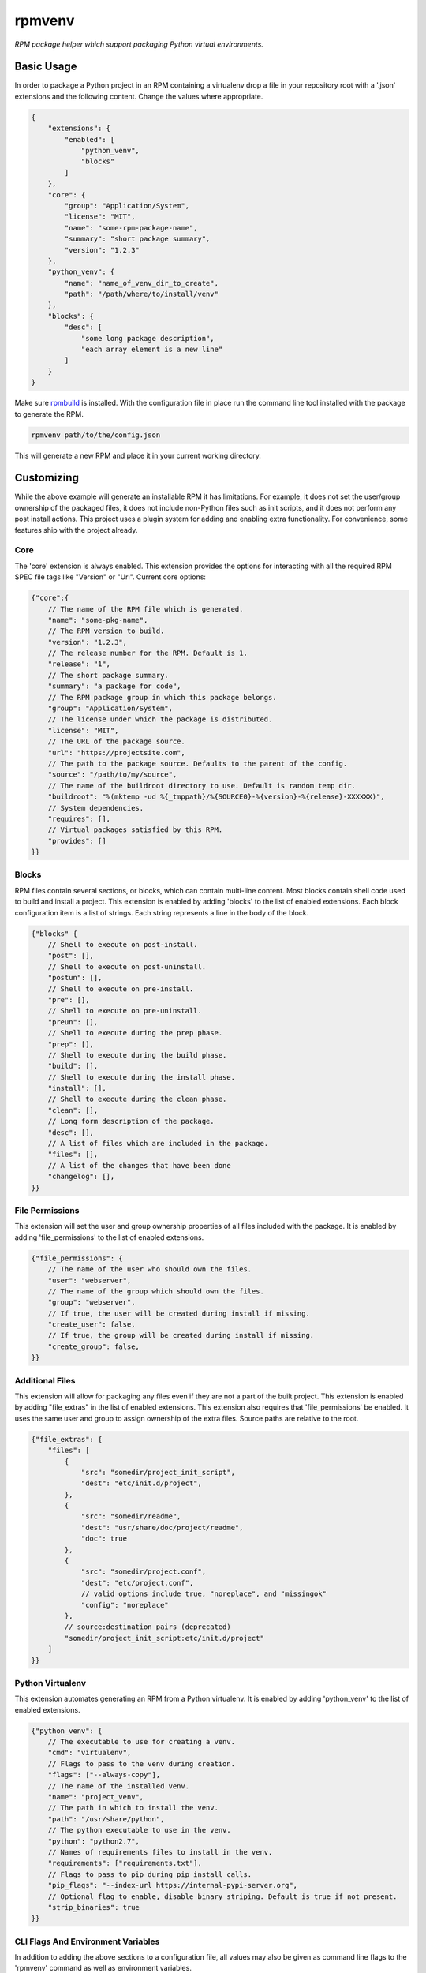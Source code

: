 =======
rpmvenv
=======

*RPM package helper which support packaging Python virtual environments.*

Basic Usage
===========

In order to package a Python project in an RPM containing a virtualenv drop
a file in your repository root with a '.json' extensions and the following
content. Change the values where appropriate.

.. code-block:: javascript

    {
        "extensions": {
            "enabled": [
                "python_venv",
                "blocks"
            ]
        },
        "core": {
            "group": "Application/System",
            "license": "MIT",
            "name": "some-rpm-package-name",
            "summary": "short package summary",
            "version": "1.2.3"
        },
        "python_venv": {
            "name": "name_of_venv_dir_to_create",
            "path": "/path/where/to/install/venv"
        },
        "blocks": {
            "desc": [
                "some long package description",
                "each array element is a new line"
            ]
        }
    }

Make sure `rpmbuild <http://www.rpm.org>`_ is installed.
With the configuration file in place run the command line tool installed with
the package to generate the RPM.

.. code-block:: shell

    rpmvenv path/to/the/config.json

This will generate a new RPM and place it in your current working directory.

Customizing
===========

While the above example will generate an installable RPM it has limitations.
For example, it does not set the user/group ownership of the packaged files,
it does not include non-Python files such as init scripts, and it does not
perform any post install actions. This project uses a plugin system for adding
and enabling extra functionality. For convenience, some features ship with the
project already.

Core
----

The 'core' extension is always enabled. This extension provides the options
for interacting with all the required RPM SPEC file tags like "Version" or
"Url". Current core options:

.. code-block:: javascript

    {"core":{
        // The name of the RPM file which is generated.
        "name": "some-pkg-name",
        // The RPM version to build.
        "version": "1.2.3",
        // The release number for the RPM. Default is 1.
        "release": "1",
        // The short package summary.
        "summary": "a package for code",
        // The RPM package group in which this package belongs.
        "group": "Application/System",
        // The license under which the package is distributed.
        "license": "MIT",
        // The URL of the package source.
        "url": "https://projectsite.com",
        // The path to the package source. Defaults to the parent of the config.
        "source": "/path/to/my/source",
        // The name of the buildroot directory to use. Default is random temp dir.
        "buildroot": "%(mktemp -ud %{_tmppath}/%{SOURCE0}-%{version}-%{release}-XXXXXX)",
        // System dependencies.
        "requires": [],
        // Virtual packages satisfied by this RPM.
        "provides": []
    }}

Blocks
------

RPM files contain several sections, or blocks, which can contain multi-line
content. Most blocks contain shell code used to build and install a project.
This extension is enabled by adding 'blocks' to the list of enabled extensions.
Each block configuration item is a list of strings. Each string represents a
line in the body of the block.

.. code-block:: javascript

    {"blocks" {
        // Shell to execute on post-install.
        "post": [],
        // Shell to execute on post-uninstall.
        "postun": [],
        // Shell to execute on pre-install.
        "pre": [],
        // Shell to execute on pre-uninstall.
        "preun": [],
        // Shell to execute during the prep phase.
        "prep": [],
        // Shell to execute during the build phase.
        "build": [],
        // Shell to execute during the install phase.
        "install": [],
        // Shell to execute during the clean phase.
        "clean": [],
        // Long form description of the package.
        "desc": [],
        // A list of files which are included in the package.
        "files": [],
        // A list of the changes that have been done
        "changelog": [],
    }}

File Permissions
----------------

This extension will set the user and group ownership properties of all files
included with the package. It is enabled by adding 'file_permissions' to the
list of enabled extensions.

.. code-block:: javascript

    {"file_permissions": {
        // The name of the user who should own the files.
        "user": "webserver",
        // The name of the group which should own the files.
        "group": "webserver",
        // If true, the user will be created during install if missing.
        "create_user": false,
        // If true, the group will be created during install if missing.
        "create_group": false,
    }}

Additional Files
----------------

This extension will allow for packaging any files even if they are not a part
of the built project. This extension is enabled by adding "file_extras" in the
list of enabled extensions. This extension also requires that
'file_permissions' be enabled. It uses the same user and group to assign
ownership of the extra files. Source paths are relative to the root.

.. code-block:: javascript

    {"file_extras": {
        "files": [
            {
                "src": "somedir/project_init_script",
                "dest": "etc/init.d/project",
            },
            {
                "src": "somedir/readme",
                "dest": "usr/share/doc/project/readme",
                "doc": true
            },
            {
                "src": "somedir/project.conf",
                "dest": "etc/project.conf",
                // valid options include true, "noreplace", and "missingok"
                "config": "noreplace"
            },
            // source:destination pairs (deprecated)
            "somedir/project_init_script:etc/init.d/project"
        ]
    }}

Python Virtualenv
-----------------

This extension automates generating an RPM from a Python virtualenv. It is
enabled by adding 'python_venv' to the list of enabled extensions.

.. code-block:: javascript

    {"python_venv": {
        // The executable to use for creating a venv.
        "cmd": "virtualenv",
        // Flags to pass to the venv during creation.
        "flags": ["--always-copy"],
        // The name of the installed venv.
        "name": "project_venv",
        // The path in which to install the venv.
        "path": "/usr/share/python",
        // The python executable to use in the venv.
        "python": "python2.7",
        // Names of requirements files to install in the venv.
        "requirements": ["requirements.txt"],
        // Flags to pass to pip during pip install calls.
        "pip_flags": "--index-url https://internal-pypi-server.org",
        // Optional flag to enable, disable binary striping. Default is true if not present.
        "strip_binaries": true
    }}

CLI Flags And Environment Variables
-----------------------------------

In addition to adding the above sections to a configuration file, all values
may also be given as command line flags to the 'rpmvenv' command as well as
environment variables.

Command line flags follow a common pattern: '--extension_name_option_name'. A
common use for this feature is setting the RPM package version over the CLI
rather than hard coding it into a configuration file.

.. code-block:: shell

    rpmvenv /path/to/some/config.json --core_version="$(date -u +%Y.%m.%d.%H.%M.%S)"

This CLI argument pattern may be used to set any options. Alternatively,
environment variables can also be set using a similar naming scheme:
'export RPMVENV_EXTENSION_NAME_OPTION_NAME=""'. Setting the version with
environment variables, for example:

.. code-block:: shell

    RPMVENV_CORE_VERSION="$(date -u +%Y.%m.%d.%H.%M.%S)" \
    rpmvenv /path/to/some/config.json

The precedence order for options is configuration file, environment variables,
then CLI flags. That is, environment variables will always override items in
the configuration file and CLI flags will override both the file and the
environment variables.

Additional Options
------------------

In addition to the options for modifying the spec file, the following are also
available as CLI flags:

-   --source

    The path to a Python source repository. By default, this value resolves to
    the directory containing the specified configuration file. It can be
    overridden if the Python source is not adjacent the configuration file.

-   --destination

    The directory in which to place the RPM. The default value is the current
    working directory.

-   --spec

    This flag disables the actual build in favour of printing the spec file
    contents to stdout. Use this option if you need to manually verify the
    spec file before running a build.

-   --verbose

    Normally, the stdout and stderr of the rpmbuild call are captured unless
    there is an exception. Adding this flag enables the real-time output from
    the rpmbuild command.

NOTE: manylinux
===============

The current (as of posting on 2017-03-08) version of packages generated as
part of the manylinux project contain binary assets that do not interoperate
with standard systems tools. Part of the standard build steps is to run
`strip` on binaries to remove build path information. This is a requirement
for RPM. The call to `strip` fails because the binaries are non-conforming.

If you encounter this issue, the suggested fix is to add `strip_binaries=false`
to your `venv` configuration section and run the `rpmvenv` command with the
`QA_SKIP_BUILD_ROOT=1` environment variable set. This will disable the call
to `strip` in the build process and disable the post-build check for
the build path that RPM typically performs.

Testing
=======

The included tests are written using py.test. There is also an included tox.ini
which is configured to run the tests in addition to style checks. By default,
the integration tests run using rpmvenv as the target project to build.
However, any project with a requirements.txt file in the repository root can
be specified with the '--python-git-url' flag while running the tests.

License
=======

::

    (MIT License)

    Copyright (C) 2015 Kevin Conway

    Permission is hereby granted, free of charge, to any person obtaining a copy
    of this software and associated documentation files (the "Software"), to
    deal in the Software without restriction, including without limitation the
    rights to use, copy, modify, merge, publish, distribute, sublicense, and/or
    sell copies of the Software, and to permit persons to whom the Software is
    furnished to do so, subject to the following conditions:

    The above copyright notice and this permission notice shall be included in
    all copies or substantial portions of the Software.

    THE SOFTWARE IS PROVIDED "AS IS", WITHOUT WARRANTY OF ANY KIND, EXPRESS OR
    IMPLIED, INCLUDING BUT NOT LIMITED TO THE WARRANTIES OF MERCHANTABILITY,
    FITNESS FOR A PARTICULAR PURPOSE AND NONINFRINGEMENT. IN NO EVENT SHALL THE
    AUTHORS OR COPYRIGHT HOLDERS BE LIABLE FOR ANY CLAIM, DAMAGES OR OTHER
    LIABILITY, WHETHER IN AN ACTION OF CONTRACT, TORT OR OTHERWISE, ARISING
    FROM, OUT OF OR IN CONNECTION WITH THE SOFTWARE OR THE USE OR OTHER DEALINGS
    IN THE SOFTWARE.


Contributing
============

All contributions to this project are protected under the agreement found in
the `CONTRIBUTING` file. All contributors should read the agreement but, as
a summary::

    You give us the rights to maintain and distribute your code and we promise
    to maintain an open source distribution of anything you contribute.

